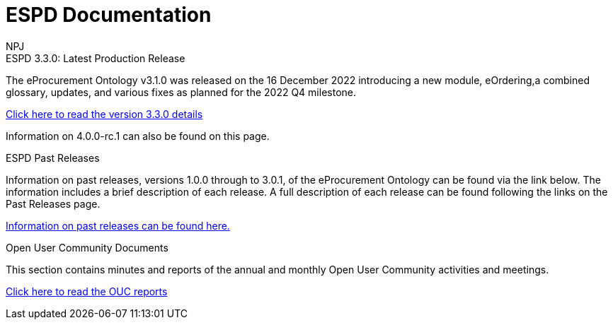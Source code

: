 :doctitle: ESPD Documentation
:doccode: epo-main-prod-001
:author: NPJ
:authoremail: nicole-anne.paterson-jones@ext.ec.europa.eu
:docdate: October 2023

[.tile-container]
--

[.tile]
.ESPD 3.3.0: Latest Production Release
****
The eProcurement Ontology v3.1.0 was released on the 16 December 2022 introducing a new module, eOrdering,a combined glossary, updates, and various fixes as planned for the 2022 Q4 milestone.

xref:espd::release-notes.adoc[Click here to read the version 3.3.0 details]

Information on 4.0.0-rc.1 can also be found on this page.
****


[.tile]
.ESPD Past Releases
****
Information on past releases, versions 1.0.0 through to 3.0.1, of the eProcurement Ontology can be found via the link below. The information includes a brief description of each release. A full description of each release can be found following the links on the Past Releases page.

xref:espd-home::history.adoc[Information on past releases can be found here.]
****

[.tile]
.Open User Community Documents
****
This section contains minutes and reports of the annual and monthly Open User Community activities and meetings.

xref:epo-wgm::index.adoc[Click here to read the OUC reports]
****


////
[.tile]
.model2owl Documentation (to be hidden until content ready)
****
The model2owl Project consists of a set of tools for transforming a UML v2.5 model from its XMI v2.5.1 serialisation into a formal ontology.

//xref:xxx@EPO::model2owl.adoc[update when ready]
Updated documents coming soon.
****
////
--
